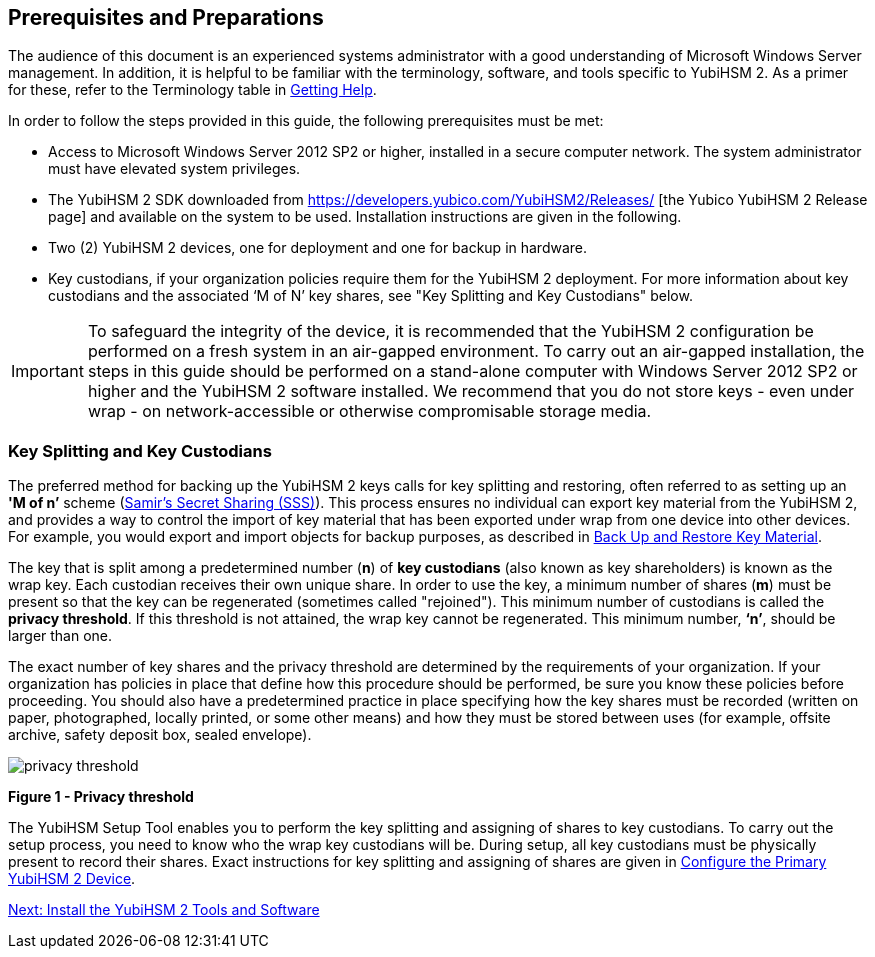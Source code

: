 == Prerequisites and Preparations

The audience of this document is an experienced systems administrator with a good understanding of Microsoft Windows Server management. In addition, it is helpful to be familiar with the terminology, software, and tools specific to YubiHSM 2. As a primer for these, refer to the Terminology table in link:Getting_Help.adoc[Getting Help].

In order to follow the steps provided in this guide, the following prerequisites must be met:

* Access to Microsoft Windows Server 2012 SP2 or higher, installed in a secure computer network. The system administrator must have elevated system privileges.

* The YubiHSM 2 SDK  downloaded from https://developers.yubico.com/YubiHSM2/Releases/ [the Yubico YubiHSM 2 Release page] and available on the system to be used. Installation instructions are given in the following.

* Two (2) YubiHSM 2 devices, one for deployment and one for backup in hardware.

* Key custodians, if your organization policies require them for the YubiHSM 2 deployment. For more information about key custodians and the associated ‘M of N’ key shares, see "Key Splitting and Key Custodians" below.

[IMPORTANT]
===========
To safeguard the integrity of the device, it is recommended that the YubiHSM 2 configuration be performed on a fresh system in an air-gapped environment. To carry out an air-gapped installation, the steps in this guide should be performed on a stand-alone computer with Windows Server 2012 SP2 or higher and the YubiHSM 2 software installed. We recommend that you do not store keys - even under wrap - on network-accessible or otherwise compromisable storage media.
===========


=== Key Splitting and Key Custodians

The preferred method for backing up the YubiHSM 2 keys calls for key splitting and restoring, often referred to as setting up an **'M of n’** scheme (https://cs.jhu.edu/~sdoshi/crypto/papers/shamirturing.pdf[Samir’s Secret Sharing (SSS)]). This process ensures no individual can export key material from the YubiHSM 2, and provides a way to control the import of key material that has been exported under wrap from one device into other devices. For example, you would export and import objects for backup purposes, as described in link:Back_Up_and_Restore_Key_Material.adoc[Back Up and Restore Key Material].

The key that is split among a predetermined number (**n**) of **key custodians** (also known as key shareholders) is known as the wrap key. Each custodian receives their own unique share. In order to use the key, a minimum number of shares (**m**) must be present so that the key can be regenerated (sometimes called "rejoined"). This minimum number of custodians is called the **privacy threshold**. If this threshold is not attained, the wrap key cannot be regenerated. This minimum number, **‘n’**, should be larger than one.

The exact number of key shares and the privacy threshold are determined by the requirements of your organization. If your organization has policies in place that define how this procedure should be performed, be sure you know these policies before proceeding. You should also have a predetermined practice in place specifying how the key shares must be recorded (written on paper, photographed, locally printed, or some other means) and how they must be stored between uses (for example, offsite archive, safety deposit box, sealed envelope).

image::privacy-threshold.png[]

**Figure 1 - Privacy threshold**

The YubiHSM Setup Tool enables you to perform the key splitting and assigning of shares to key custodians. To carry out the setup process, you need to know who the wrap key custodians will be. During setup, all key custodians must be physically present to record their shares. Exact instructions for key splitting and assigning of shares are given in link:Configure_the_Primary_YubiHSM_2_Device[Configure the Primary YubiHSM 2 Device].


link:Install_the_YubiHSM_Tools_and_Software.adoc[Next: Install the YubiHSM 2 Tools and Software]
